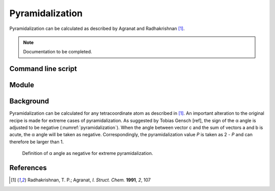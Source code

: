 ================
Pyramidalization
================

Pyramidalization can be calculated as described by Agranat and Radhakrishnan
[1]_. 

.. note::
  Documentation to be completed.

*******************
Command line script
*******************

******
Module
******

**********
Background
**********

Pyramidalization can be calculated for any tetracoordinate atom as described
in [1]_. An important alteration to the original recipe is made for extreme
cases of pyramidalization. As suggested by Tobias Gensch [ref], the sign of
the α angle is adjusted to be negative (:numref:`pyramidalization`). When the
angle between vector c and the sum of vectors a and b is acute, the α angle
will be taken as negative. Correspondingly, the pyramidalization value *P* is
taken as 2 - *P* and can therefore be larger than 1.

.. figure:: images/pyramidalization/pyramidalization.png
  :name: pyramidalization
  :width: 50%
  
  Definition of α angle as negative for extreme pyramidalization.

**********
References
**********

.. [1] Radhakrishnan, T. P.; Agranat, *I. Struct. Chem.* **1991**, *2*, 107
